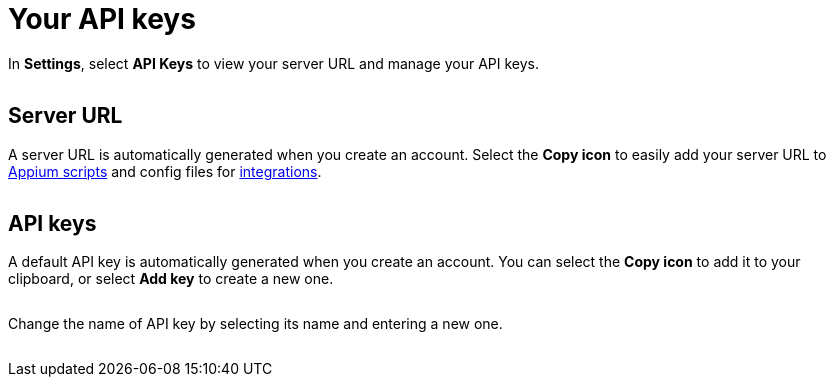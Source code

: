 = Your API keys
:navtitle: Your API keys

In *Settings*, select *API Keys* to view your server URL and manage your API keys.

image:$NEW-IMAGE$[width=, alt=""]

== Server URL

A server URL is automatically generated when you create an account. Select the *Copy icon* to easily add your server URL to xref:automation-testing:scripting/auto-generate-an-appium-script.adoc[Appium scripts] and config files for xref:integrations:index.adoc[integrations].

image:$NEW-IMAGE$[width=, alt=""]

== API keys

A default API key is automatically generated when you create an account. You can select the *Copy icon* to add it to your clipboard, or select *Add key* to create a new one.

image:$NEW-IMAGE$[width=, alt=""]

Change the name of API key by selecting its name and entering a new one.

image:$NEW-IMAGE$[width=, alt=""]
